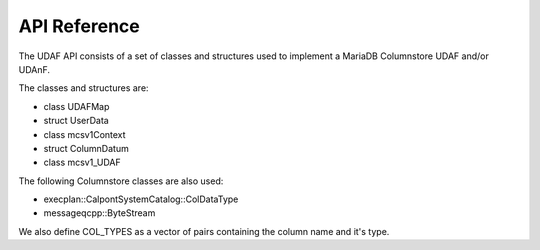 API Reference
=============

The UDAF API consists of a set of classes and structures used to implement a MariaDB Columnstore UDAF and/or UDAnF.

The classes and structures are:

* class UDAFMap
* struct UserData
* class mcsv1Context
* struct ColumnDatum
* class mcsv1_UDAF

The following Columnstore classes are also used:

* execplan::CalpontSystemCatalog::ColDataType
* messageqcpp::ByteStream

We also define COL_TYPES as a vector of pairs containing the column name and it's type.

